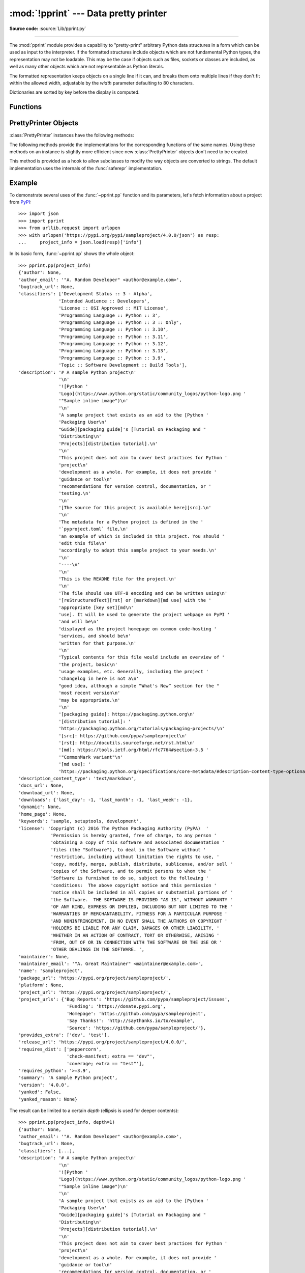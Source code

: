 :mod:`!pprint` --- Data pretty printer
======================================

.. module:: pprint
   :synopsis: Data pretty printer.

.. moduleauthor:: Fred L. Drake, Jr. <fdrake@acm.org>
.. sectionauthor:: Fred L. Drake, Jr. <fdrake@acm.org>

**Source code:** :source:`Lib/pprint.py`

--------------

The :mod:`pprint` module provides a capability to "pretty-print" arbitrary
Python data structures in a form which can be used as input to the interpreter.
If the formatted structures include objects which are not fundamental Python
types, the representation may not be loadable.  This may be the case if objects
such as files, sockets or classes are included, as well as many other
objects which are not representable as Python literals.

The formatted representation keeps objects on a single line if it can, and
breaks them onto multiple lines if they don't fit within the allowed width,
adjustable by the *width* parameter defaulting to 80 characters.

Dictionaries are sorted by key before the display is computed.

.. versionchanged:: 3.9
   Added support for pretty-printing :class:`types.SimpleNamespace`.

.. versionchanged:: 3.10
   Added support for pretty-printing :class:`dataclasses.dataclass`.

.. _pprint-functions:

Functions
---------

.. function:: pp(object, stream=None, indent=1, width=80, depth=None, *, \
                     compact=False, sort_dicts=False, underscore_numbers=False)

   Prints the formatted representation of *object*, followed by a newline.
   This function may be used in the interactive interpreter
   instead of the :func:`print` function for inspecting values.
   Tip: you can reassign ``print = pprint.pp`` for use within a scope.

   :param object:
      The object to be printed.

   :param stream:
      A file-like object to which the output will be written
      by calling its :meth:`!write` method.
      If ``None`` (the default), :data:`sys.stdout` is used.
   :type stream: :term:`file-like object` | None

   :param int indent:
      The amount of indentation added for each nesting level.

   :param int width:
      The desired maximum number of characters per line in the output.
      If a structure cannot be formatted within the width constraint,
      a best effort will be made.

   :param depth:
      The number of nesting levels which may be printed.
      If the data structure being printed is too deep,
      the next contained level is replaced by ``...``.
      If ``None`` (the default), there is no constraint
      on the depth of the objects being formatted.
   :type depth: int | None

   :param bool compact:
      Control the way long :term:`sequences <sequence>` are formatted.
      If ``False`` (the default),
      each item of a sequence will be formatted on a separate line,
      otherwise as many items as will fit within the *width*
      will be formatted on each output line.

   :param bool sort_dicts:
      If ``True``, dictionaries will be formatted with
      their keys sorted, otherwise
      they will be displayed in insertion order (the default).

   :param bool underscore_numbers:
      If ``True``,
      integers will be formatted with the ``_`` character for a thousands separator,
      otherwise underscores are not displayed (the default).

   >>> import pprint
   >>> stuff = ['spam', 'eggs', 'lumberjack', 'knights', 'ni']
   >>> stuff.insert(0, stuff)
   >>> pprint.pp(stuff)
   [<Recursion on list with id=...>,
    'spam',
    'eggs',
    'lumberjack',
    'knights',
    'ni']

   .. versionadded:: 3.8


.. function:: pprint(object, stream=None, indent=1, width=80, depth=None, *, \
                     compact=False, sort_dicts=True, underscore_numbers=False)

   Alias for :func:`~pprint.pp` with *sort_dicts* set to ``True`` by default,
   which would automatically sort the dictionaries' keys,
   you might want to use :func:`~pprint.pp` instead where it is ``False`` by default.


.. function:: pformat(object, indent=1, width=80, depth=None, *, \
                      compact=False, sort_dicts=True, underscore_numbers=False)

   Return the formatted representation of *object* as a string.  *indent*,
   *width*, *depth*, *compact*, *sort_dicts* and *underscore_numbers* are
   passed to the :class:`PrettyPrinter` constructor as formatting parameters
   and their meanings are as described in the documentation above.


.. function:: isreadable(object)

   .. index:: pair: built-in function; eval

   Determine if the formatted representation of *object* is "readable", or can be
   used to reconstruct the value using :func:`eval`.  This always returns ``False``
   for recursive objects.

      >>> pprint.isreadable(stuff)
      False


.. function:: isrecursive(object)

   Determine if *object* requires a recursive representation.  This function is
   subject to the same limitations as noted in :func:`saferepr` below and may raise an
   :exc:`RecursionError` if it fails to detect a recursive object.


.. function:: saferepr(object)

   Return a string representation of *object*, protected against recursion in
   some common data structures, namely instances of :class:`dict`, :class:`list`
   and :class:`tuple` or subclasses whose ``__repr__`` has not been overridden.  If the
   representation of object exposes a recursive entry, the recursive reference
   will be represented as ``<Recursion on typename with id=number>``.  The
   representation is not otherwise formatted.

   >>> pprint.saferepr(stuff)
   "[<Recursion on list with id=...>, 'spam', 'eggs', 'lumberjack', 'knights', 'ni']"

.. _prettyprinter-objects:

PrettyPrinter Objects
---------------------

.. index:: single: ...; placeholder

.. class:: PrettyPrinter(indent=1, width=80, depth=None, stream=None, *, \
                         compact=False, sort_dicts=True, underscore_numbers=False)

   Construct a :class:`PrettyPrinter` instance.

   Arguments have the same meaning as for :func:`~pprint.pp`.
   Note that they are in a different order, and that *sort_dicts* defaults to ``True``.

   >>> import pprint
   >>> stuff = ['spam', 'eggs', 'lumberjack', 'knights', 'ni']
   >>> stuff.insert(0, stuff[:])
   >>> pp = pprint.PrettyPrinter(indent=4)
   >>> pp.pprint(stuff)
   [   ['spam', 'eggs', 'lumberjack', 'knights', 'ni'],
       'spam',
       'eggs',
       'lumberjack',
       'knights',
       'ni']
   >>> pp = pprint.PrettyPrinter(width=41, compact=True)
   >>> pp.pprint(stuff)
   [['spam', 'eggs', 'lumberjack',
     'knights', 'ni'],
    'spam', 'eggs', 'lumberjack', 'knights',
    'ni']
   >>> tup = ('spam', ('eggs', ('lumberjack', ('knights', ('ni', ('dead',
   ... ('parrot', ('fresh fruit',))))))))
   >>> pp = pprint.PrettyPrinter(depth=6)
   >>> pp.pprint(tup)
   ('spam', ('eggs', ('lumberjack', ('knights', ('ni', ('dead', (...)))))))


   .. versionchanged:: 3.4
      Added the *compact* parameter.

   .. versionchanged:: 3.8
      Added the *sort_dicts* parameter.

   .. versionchanged:: 3.10
      Added the *underscore_numbers* parameter.

   .. versionchanged:: 3.11
      No longer attempts to write to :data:`!sys.stdout` if it is ``None``.


:class:`PrettyPrinter` instances have the following methods:


.. method:: PrettyPrinter.pformat(object)

   Return the formatted representation of *object*.  This takes into account the
   options passed to the :class:`PrettyPrinter` constructor.


.. method:: PrettyPrinter.pprint(object)

   Print the formatted representation of *object* on the configured stream,
   followed by a newline.

The following methods provide the implementations for the corresponding
functions of the same names.  Using these methods on an instance is slightly
more efficient since new :class:`PrettyPrinter` objects don't need to be
created.


.. method:: PrettyPrinter.isreadable(object)

   .. index:: pair: built-in function; eval

   Determine if the formatted representation of the object is "readable," or can be
   used to reconstruct the value using :func:`eval`.  Note that this returns
   ``False`` for recursive objects.  If the *depth* parameter of the
   :class:`PrettyPrinter` is set and the object is deeper than allowed, this
   returns ``False``.


.. method:: PrettyPrinter.isrecursive(object)

   Determine if the object requires a recursive representation.

This method is provided as a hook to allow subclasses to modify the way objects
are converted to strings.  The default implementation uses the internals of the
:func:`saferepr` implementation.


.. method:: PrettyPrinter.format(object, context, maxlevels, level)

   Returns three values: the formatted version of *object* as a string, a flag
   indicating whether the result is readable, and a flag indicating whether
   recursion was detected.  The first argument is the object to be presented.  The
   second is a dictionary which contains the :func:`id` of objects that are part of
   the current presentation context (direct and indirect containers for *object*
   that are affecting the presentation) as the keys; if an object needs to be
   presented which is already represented in *context*, the third return value
   should be ``True``.  Recursive calls to the :meth:`.format` method should add
   additional entries for containers to this dictionary.  The third argument,
   *maxlevels*, gives the requested limit to recursion; this will be ``0`` if there
   is no requested limit.  This argument should be passed unmodified to recursive
   calls. The fourth argument, *level*, gives the current level; recursive calls
   should be passed a value less than that of the current call.


.. _pprint-example:

Example
-------

To demonstrate several uses of the :func:`~pprint.pp` function and its parameters,
let's fetch information about a project from `PyPI <https://pypi.org>`_::

   >>> import json
   >>> import pprint
   >>> from urllib.request import urlopen
   >>> with urlopen('https://pypi.org/pypi/sampleproject/4.0.0/json') as resp:
   ...     project_info = json.load(resp)['info']

In its basic form, :func:`~pprint.pp` shows the whole object::

   >>> pprint.pp(project_info)
   {'author': None,
   'author_email': '"A. Random Developer" <author@example.com>',
   'bugtrack_url': None,
   'classifiers': ['Development Status :: 3 - Alpha',
                  'Intended Audience :: Developers',
                  'License :: OSI Approved :: MIT License',
                  'Programming Language :: Python :: 3',
                  'Programming Language :: Python :: 3 :: Only',
                  'Programming Language :: Python :: 3.10',
                  'Programming Language :: Python :: 3.11',
                  'Programming Language :: Python :: 3.12',
                  'Programming Language :: Python :: 3.13',
                  'Programming Language :: Python :: 3.9',
                  'Topic :: Software Development :: Build Tools'],
   'description': '# A sample Python project\n'
                  '\n'
                  '![Python '
                  'Logo](https://www.python.org/static/community_logos/python-logo.png '
                  '"Sample inline image")\n'
                  '\n'
                  'A sample project that exists as an aid to the [Python '
                  'Packaging User\n'
                  "Guide][packaging guide]'s [Tutorial on Packaging and "
                  'Distributing\n'
                  'Projects][distribution tutorial].\n'
                  '\n'
                  'This project does not aim to cover best practices for Python '
                  'project\n'
                  'development as a whole. For example, it does not provide '
                  'guidance or tool\n'
                  'recommendations for version control, documentation, or '
                  'testing.\n'
                  '\n'
                  '[The source for this project is available here][src].\n'
                  '\n'
                  'The metadata for a Python project is defined in the '
                  '`pyproject.toml` file,\n'
                  'an example of which is included in this project. You should '
                  'edit this file\n'
                  'accordingly to adapt this sample project to your needs.\n'
                  '\n'
                  '----\n'
                  '\n'
                  'This is the README file for the project.\n'
                  '\n'
                  'The file should use UTF-8 encoding and can be written using\n'
                  '[reStructuredText][rst] or [markdown][md use] with the '
                  'appropriate [key set][md\n'
                  'use]. It will be used to generate the project webpage on PyPI '
                  'and will be\n'
                  'displayed as the project homepage on common code-hosting '
                  'services, and should be\n'
                  'written for that purpose.\n'
                  '\n'
                  'Typical contents for this file would include an overview of '
                  'the project, basic\n'
                  'usage examples, etc. Generally, including the project '
                  'changelog in here is not a\n'
                  "good idea, although a simple “What's New” section for the "
                  'most recent version\n'
                  'may be appropriate.\n'
                  '\n'
                  '[packaging guide]: https://packaging.python.org\n'
                  '[distribution tutorial]: '
                  'https://packaging.python.org/tutorials/packaging-projects/\n'
                  '[src]: https://github.com/pypa/sampleproject\n'
                  '[rst]: http://docutils.sourceforge.net/rst.html\n'
                  '[md]: https://tools.ietf.org/html/rfc7764#section-3.5 '
                  '"CommonMark variant"\n'
                  '[md use]: '
                  'https://packaging.python.org/specifications/core-metadata/#description-content-type-optional\n',
   'description_content_type': 'text/markdown',
   'docs_url': None,
   'download_url': None,
   'downloads': {'last_day': -1, 'last_month': -1, 'last_week': -1},
   'dynamic': None,
   'home_page': None,
   'keywords': 'sample, setuptools, development',
   'license': 'Copyright (c) 2016 The Python Packaging Authority (PyPA)  '
               'Permission is hereby granted, free of charge, to any person '
               'obtaining a copy of this software and associated documentation '
               'files (the "Software"), to deal in the Software without '
               'restriction, including without limitation the rights to use, '
               'copy, modify, merge, publish, distribute, sublicense, and/or sell '
               'copies of the Software, and to permit persons to whom the '
               'Software is furnished to do so, subject to the following '
               'conditions:  The above copyright notice and this permission '
               'notice shall be included in all copies or substantial portions of '
               'the Software.  THE SOFTWARE IS PROVIDED "AS IS", WITHOUT WARRANTY '
               'OF ANY KIND, EXPRESS OR IMPLIED, INCLUDING BUT NOT LIMITED TO THE '
               'WARRANTIES OF MERCHANTABILITY, FITNESS FOR A PARTICULAR PURPOSE '
               'AND NONINFRINGEMENT. IN NO EVENT SHALL THE AUTHORS OR COPYRIGHT '
               'HOLDERS BE LIABLE FOR ANY CLAIM, DAMAGES OR OTHER LIABILITY, '
               'WHETHER IN AN ACTION OF CONTRACT, TORT OR OTHERWISE, ARISING '
               'FROM, OUT OF OR IN CONNECTION WITH THE SOFTWARE OR THE USE OR '
               'OTHER DEALINGS IN THE SOFTWARE. ',
   'maintainer': None,
   'maintainer_email': '"A. Great Maintainer" <maintainer@example.com>',
   'name': 'sampleproject',
   'package_url': 'https://pypi.org/project/sampleproject/',
   'platform': None,
   'project_url': 'https://pypi.org/project/sampleproject/',
   'project_urls': {'Bug Reports': 'https://github.com/pypa/sampleproject/issues',
                     'Funding': 'https://donate.pypi.org',
                     'Homepage': 'https://github.com/pypa/sampleproject',
                     'Say Thanks!': 'http://saythanks.io/to/example',
                     'Source': 'https://github.com/pypa/sampleproject/'},
   'provides_extra': ['dev', 'test'],
   'release_url': 'https://pypi.org/project/sampleproject/4.0.0/',
   'requires_dist': ['peppercorn',
                     'check-manifest; extra == "dev"',
                     'coverage; extra == "test"'],
   'requires_python': '>=3.9',
   'summary': 'A sample Python project',
   'version': '4.0.0',
   'yanked': False,
   'yanked_reason': None}

The result can be limited to a certain *depth* (ellipsis is used for deeper
contents)::

   >>> pprint.pp(project_info, depth=1)
   {'author': None,
   'author_email': '"A. Random Developer" <author@example.com>',
   'bugtrack_url': None,
   'classifiers': [...],
   'description': '# A sample Python project\n'
                  '\n'
                  '![Python '
                  'Logo](https://www.python.org/static/community_logos/python-logo.png '
                  '"Sample inline image")\n'
                  '\n'
                  'A sample project that exists as an aid to the [Python '
                  'Packaging User\n'
                  "Guide][packaging guide]'s [Tutorial on Packaging and "
                  'Distributing\n'
                  'Projects][distribution tutorial].\n'
                  '\n'
                  'This project does not aim to cover best practices for Python '
                  'project\n'
                  'development as a whole. For example, it does not provide '
                  'guidance or tool\n'
                  'recommendations for version control, documentation, or '
                  'testing.\n'
                  '\n'
                  '[The source for this project is available here][src].\n'
                  '\n'
                  'The metadata for a Python project is defined in the '
                  '`pyproject.toml` file,\n'
                  'an example of which is included in this project. You should '
                  'edit this file\n'
                  'accordingly to adapt this sample project to your needs.\n'
                  '\n'
                  '----\n'
                  '\n'
                  'This is the README file for the project.\n'
                  '\n'
                  'The file should use UTF-8 encoding and can be written using\n'
                  '[reStructuredText][rst] or [markdown][md use] with the '
                  'appropriate [key set][md\n'
                  'use]. It will be used to generate the project webpage on PyPI '
                  'and will be\n'
                  'displayed as the project homepage on common code-hosting '
                  'services, and should be\n'
                  'written for that purpose.\n'
                  '\n'
                  'Typical contents for this file would include an overview of '
                  'the project, basic\n'
                  'usage examples, etc. Generally, including the project '
                  'changelog in here is not a\n'
                  "good idea, although a simple “What's New” section for the "
                  'most recent version\n'
                  'may be appropriate.\n'
                  '\n'
                  '[packaging guide]: https://packaging.python.org\n'
                  '[distribution tutorial]: '
                  'https://packaging.python.org/tutorials/packaging-projects/\n'
                  '[src]: https://github.com/pypa/sampleproject\n'
                  '[rst]: http://docutils.sourceforge.net/rst.html\n'
                  '[md]: https://tools.ietf.org/html/rfc7764#section-3.5 '
                  '"CommonMark variant"\n'
                  '[md use]: '
                  'https://packaging.python.org/specifications/core-metadata/#description-content-type-optional\n',
   'description_content_type': 'text/markdown',
   'docs_url': None,
   'download_url': None,
   'downloads': {...},
   'dynamic': None,
   'home_page': None,
   'keywords': 'sample, setuptools, development',
   'license': 'Copyright (c) 2016 The Python Packaging Authority (PyPA)  '
               'Permission is hereby granted, free of charge, to any person '
               'obtaining a copy of this software and associated documentation '
               'files (the "Software"), to deal in the Software without '
               'restriction, including without limitation the rights to use, '
               'copy, modify, merge, publish, distribute, sublicense, and/or sell '
               'copies of the Software, and to permit persons to whom the '
               'Software is furnished to do so, subject to the following '
               'conditions:  The above copyright notice and this permission '
               'notice shall be included in all copies or substantial portions of '
               'the Software.  THE SOFTWARE IS PROVIDED "AS IS", WITHOUT WARRANTY '
               'OF ANY KIND, EXPRESS OR IMPLIED, INCLUDING BUT NOT LIMITED TO THE '
               'WARRANTIES OF MERCHANTABILITY, FITNESS FOR A PARTICULAR PURPOSE '
               'AND NONINFRINGEMENT. IN NO EVENT SHALL THE AUTHORS OR COPYRIGHT '
               'HOLDERS BE LIABLE FOR ANY CLAIM, DAMAGES OR OTHER LIABILITY, '
               'WHETHER IN AN ACTION OF CONTRACT, TORT OR OTHERWISE, ARISING '
               'FROM, OUT OF OR IN CONNECTION WITH THE SOFTWARE OR THE USE OR '
               'OTHER DEALINGS IN THE SOFTWARE. ',
   'maintainer': None,
   'maintainer_email': '"A. Great Maintainer" <maintainer@example.com>',
   'name': 'sampleproject',
   'package_url': 'https://pypi.org/project/sampleproject/',
   'platform': None,
   'project_url': 'https://pypi.org/project/sampleproject/',
   'project_urls': {...},
   'provides_extra': [...],
   'release_url': 'https://pypi.org/project/sampleproject/4.0.0/',
   'requires_dist': [...],
   'requires_python': '>=3.9',
   'summary': 'A sample Python project',
   'version': '4.0.0',
   'yanked': False,
   'yanked_reason': None}

Additionally, maximum character *width* can be suggested. If a long object
cannot be split, the specified width will be exceeded::

   >>> pprint.pp(project_info, depth=1, width=60)
   {'author': None,
   'author_email': '"A. Random Developer" '
                  '<author@example.com>',
   'bugtrack_url': None,
   'classifiers': [...],
   'description': '# A sample Python project\n'
                  '\n'
                  '![Python '
                  'Logo](https://www.python.org/static/community_logos/python-logo.png '
                  '"Sample inline image")\n'
                  '\n'
                  'A sample project that exists as an aid to '
                  'the [Python Packaging User\n'
                  "Guide][packaging guide]'s [Tutorial on "
                  'Packaging and Distributing\n'
                  'Projects][distribution tutorial].\n'
                  '\n'
                  'This project does not aim to cover best '
                  'practices for Python project\n'
                  'development as a whole. For example, it '
                  'does not provide guidance or tool\n'
                  'recommendations for version control, '
                  'documentation, or testing.\n'
                  '\n'
                  '[The source for this project is available '
                  'here][src].\n'
                  '\n'
                  'The metadata for a Python project is '
                  'defined in the `pyproject.toml` file,\n'
                  'an example of which is included in this '
                  'project. You should edit this file\n'
                  'accordingly to adapt this sample project '
                  'to your needs.\n'
                  '\n'
                  '----\n'
                  '\n'
                  'This is the README file for the project.\n'
                  '\n'
                  'The file should use UTF-8 encoding and '
                  'can be written using\n'
                  '[reStructuredText][rst] or [markdown][md '
                  'use] with the appropriate [key set][md\n'
                  'use]. It will be used to generate the '
                  'project webpage on PyPI and will be\n'
                  'displayed as the project homepage on '
                  'common code-hosting services, and should '
                  'be\n'
                  'written for that purpose.\n'
                  '\n'
                  'Typical contents for this file would '
                  'include an overview of the project, '
                  'basic\n'
                  'usage examples, etc. Generally, including '
                  'the project changelog in here is not a\n'
                  "good idea, although a simple “What's New” "
                  'section for the most recent version\n'
                  'may be appropriate.\n'
                  '\n'
                  '[packaging guide]: '
                  'https://packaging.python.org\n'
                  '[distribution tutorial]: '
                  'https://packaging.python.org/tutorials/packaging-projects/\n'
                  '[src]: '
                  'https://github.com/pypa/sampleproject\n'
                  '[rst]: '
                  'http://docutils.sourceforge.net/rst.html\n'
                  '[md]: '
                  'https://tools.ietf.org/html/rfc7764#section-3.5 '
                  '"CommonMark variant"\n'
                  '[md use]: '
                  'https://packaging.python.org/specifications/core-metadata/#description-content-type-optional\n',
   'description_content_type': 'text/markdown',
   'docs_url': None,
   'download_url': None,
   'downloads': {...},
   'dynamic': None,
   'home_page': None,
   'keywords': 'sample, setuptools, development',
   'license': 'Copyright (c) 2016 The Python Packaging '
               'Authority (PyPA)  Permission is hereby '
               'granted, free of charge, to any person '
               'obtaining a copy of this software and '
               'associated documentation files (the '
               '"Software"), to deal in the Software without '
               'restriction, including without limitation the '
               'rights to use, copy, modify, merge, publish, '
               'distribute, sublicense, and/or sell copies of '
               'the Software, and to permit persons to whom '
               'the Software is furnished to do so, subject '
               'to the following conditions:  The above '
               'copyright notice and this permission notice '
               'shall be included in all copies or '
               'substantial portions of the Software.  THE '
               'SOFTWARE IS PROVIDED "AS IS", WITHOUT '
               'WARRANTY OF ANY KIND, EXPRESS OR IMPLIED, '
               'INCLUDING BUT NOT LIMITED TO THE WARRANTIES '
               'OF MERCHANTABILITY, FITNESS FOR A PARTICULAR '
               'PURPOSE AND NONINFRINGEMENT. IN NO EVENT '
               'SHALL THE AUTHORS OR COPYRIGHT HOLDERS BE '
               'LIABLE FOR ANY CLAIM, DAMAGES OR OTHER '
               'LIABILITY, WHETHER IN AN ACTION OF CONTRACT, '
               'TORT OR OTHERWISE, ARISING FROM, OUT OF OR IN '
               'CONNECTION WITH THE SOFTWARE OR THE USE OR '
               'OTHER DEALINGS IN THE SOFTWARE. ',
   'maintainer': None,
   'maintainer_email': '"A. Great Maintainer" '
                        '<maintainer@example.com>',
   'name': 'sampleproject',
   'package_url': 'https://pypi.org/project/sampleproject/',
   'platform': None,
   'project_url': 'https://pypi.org/project/sampleproject/',
   'project_urls': {...},
   'provides_extra': [...],
   'release_url': 'https://pypi.org/project/sampleproject/4.0.0/',
   'requires_dist': [...],
   'requires_python': '>=3.9',
   'summary': 'A sample Python project',
   'version': '4.0.0',
   'yanked': False,
   'yanked_reason': None}
